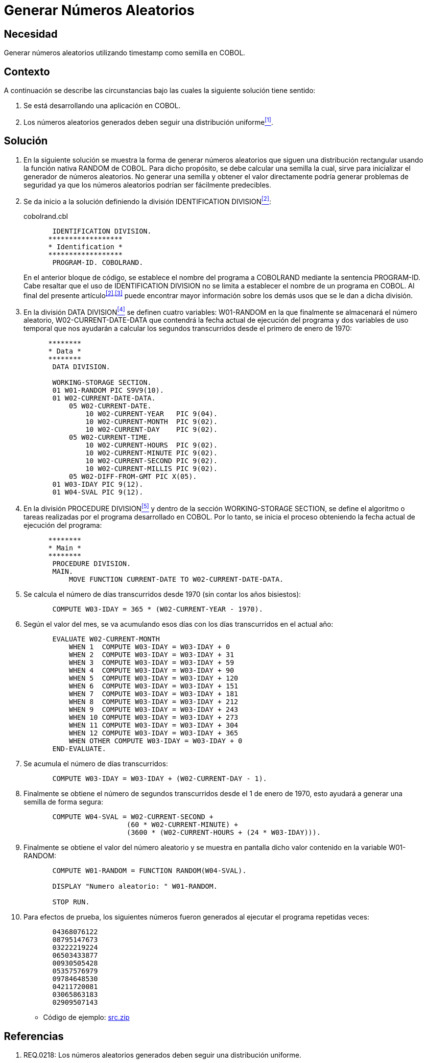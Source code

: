 :slug: kb/cobol/generar-numeros-aleatorios/
:category: cobol
:description: TODO
:keywords: TODO
:kb: yes

= Generar Números Aleatorios

== Necesidad

Generar números aleatorios utilizando +timestamp+ como semilla en +COBOL+.

== Contexto

A continuación se describe las circunstancias 
bajo las cuales la siguiente solución tiene sentido:

. Se está desarrollando una aplicación en +COBOL+.
. Los números aleatorios generados 
deben seguir una distribución uniforme<<r1,^[1]^>>.

== Solución

. En la siguiente solución 
se muestra la forma de generar números aleatorios 
que siguen una distribución rectangular 
usando la función nativa +RANDOM+ de +COBOL+. 
Para dicho propósito, se debe calcular una semilla 
la cual, sirve para inicializar el generador de números aleatorios. 
No generar una semilla 
y obtener el valor directamente 
podría generar problemas de seguridad 
ya que los números aleatorios podrían ser fácilmente predecibles.

. Se da inicio a la solución definiendo la división +IDENTIFICATION DIVISION+<<r2,^[2]^>>:
+
.cobolrand.cbl
[source,cobol,linenums]
----
       IDENTIFICATION DIVISION.
      ******************
      * Identification *
      ******************
       PROGRAM-ID. COBOLRAND.
----
+
En el anterior bloque de código, 
se establece el nombre del programa a +COBOLRAND+ 
mediante la sentencia +PROGRAM-ID+.
Cabe resaltar que el uso de +IDENTIFICATION DIVISION+ 
no se limita a establecer el nombre de un programa en +COBOL+.
Al final del presente artículo^<<r2,[2]>>,<<r3,[3]>>^ 
puede encontrar mayor información 
sobre los demás usos que se le dan a dicha división.

. En la división +DATA DIVISION+<<r4,^[4]^>> 
se definen cuatro variables: 
+W01-RANDOM+ en la que finalmente se almacenará el número aleatorio, 
+W02-CURRENT-DATE-DATA+ que contendrá la fecha actual de ejecución del programa 
y dos variables de uso temporal 
que nos ayudarán a calcular los segundos transcurridos 
desde el primero de enero de 1970:
+
[source,cobol,linenums]
----
      ********
      * Data *
      ********
       DATA DIVISION.

       WORKING-STORAGE SECTION.
       01 W01-RANDOM PIC S9V9(10).
       01 W02-CURRENT-DATE-DATA.
           05 W02-CURRENT-DATE.
               10 W02-CURRENT-YEAR   PIC 9(04).
               10 W02-CURRENT-MONTH  PIC 9(02).
               10 W02-CURRENT-DAY    PIC 9(02).
           05 W02-CURRENT-TIME.
               10 W02-CURRENT-HOURS  PIC 9(02).
               10 W02-CURRENT-MINUTE PIC 9(02).
               10 W02-CURRENT-SECOND PIC 9(02).
               10 W02-CURRENT-MILLIS PIC 9(02).
           05 W02-DIFF-FROM-GMT PIC X(05).
       01 W03-IDAY PIC 9(12).
       01 W04-SVAL PIC 9(12).
----
. En la división +PROCEDURE DIVISION+<<r5,^[5]^>> 
y dentro de la sección +WORKING-STORAGE SECTION+, 
se define el algoritmo 
o tareas realizadas por el programa desarrollado en +COBOL+. 
Por lo tanto, se inicia el proceso 
obteniendo la fecha actual de ejecución del programa:
+
[source,cobol,linenums]
----
      ********
      * Main *
      ********
       PROCEDURE DIVISION.
       MAIN.
           MOVE FUNCTION CURRENT-DATE TO W02-CURRENT-DATE-DATA.
----
. Se calcula el número de días transcurridos desde 1970 
(sin contar los años bisiestos):
+
[source,cobol,linenums]
----
       COMPUTE W03-IDAY = 365 * (W02-CURRENT-YEAR - 1970).
----
. Según el valor del mes, se va acumulando esos días 
con los días transcurridos en el actual año:
+
[source,cobol,linenums]
----
       EVALUATE W02-CURRENT-MONTH
           WHEN 1  COMPUTE W03-IDAY = W03-IDAY + 0
           WHEN 2  COMPUTE W03-IDAY = W03-IDAY + 31
           WHEN 3  COMPUTE W03-IDAY = W03-IDAY + 59
           WHEN 4  COMPUTE W03-IDAY = W03-IDAY + 90
           WHEN 5  COMPUTE W03-IDAY = W03-IDAY + 120
           WHEN 6  COMPUTE W03-IDAY = W03-IDAY + 151
           WHEN 7  COMPUTE W03-IDAY = W03-IDAY + 181
           WHEN 8  COMPUTE W03-IDAY = W03-IDAY + 212
           WHEN 9  COMPUTE W03-IDAY = W03-IDAY + 243
           WHEN 10 COMPUTE W03-IDAY = W03-IDAY + 273
           WHEN 11 COMPUTE W03-IDAY = W03-IDAY + 304
           WHEN 12 COMPUTE W03-IDAY = W03-IDAY + 365
           WHEN OTHER COMPUTE W03-IDAY = W03-IDAY + 0
       END-EVALUATE.
----
. Se acumula el número de días transcurridos:
+
[source,cobol,linenums]
----
       COMPUTE W03-IDAY = W03-IDAY + (W02-CURRENT-DAY - 1).
----
. Finalmente se obtiene el número de segundos transcurridos 
desde el 1 de enero de 1970, 
esto ayudará a generar una semilla de forma segura:
+
[source,cobol,linenums]
----
       COMPUTE W04-SVAL = W02-CURRENT-SECOND +
                         (60 * W02-CURRENT-MINUTE) +
                         (3600 * (W02-CURRENT-HOURS + (24 * W03-IDAY))).
----
. Finalmente se obtiene el valor del número aleatorio 
y se muestra en pantalla dicho valor contenido en la variable +W01-RANDOM+:
+
[source,cobol,linenums]
----
       COMPUTE W01-RANDOM = FUNCTION RANDOM(W04-SVAL).
           
       DISPLAY "Numero aleatorio: " W01-RANDOM.
      
       STOP RUN.
----
. Para efectos de prueba, los siguientes números fueron generados 
al ejecutar el programa repetidas veces:
+
[source,cobol,linenums]
----
       04368076122
       08795147673
       03222219224
       06503433877
       00930505428
       05357576979
       09784648530
       04211720081
       03065863183
       02909507143
----

* Código de ejemplo: link:src.zip[src.zip]

== Referencias

. [[r1]] REQ.0218: Los números aleatorios generados 
deben seguir una distribución uniforme.
. [[r2]] link:https://www.ibm.com/support/knowledgecenter/en/ssw_ibm_i_73/rzasb/iddiv.htm[IBM - Identification Division].
. [[r3]] link:http://www.escobol.com/modules.php?name=Sections&op=viewarticle&artid=11[Identification Division].
. [[r4]] link:https://www.ibm.com/support/knowledgecenter/en/ssw_ibm_i_73/rzasb/datdivs.htm[Data Division Structure].
. [[r5]] link:http://www.mainframestechhelp.com/tutorials/cobol/cobol-procedure-division.htm[COBOL Procedure Division].